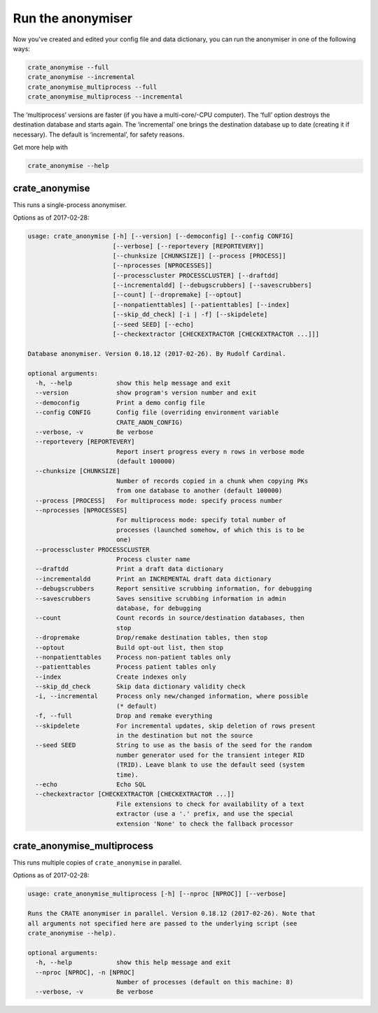 .. crate_anon/docs/source/anonymisation/anonymise.rst

..  Copyright (C) 2015-2019 Rudolf Cardinal (rudolf@pobox.com).
    .
    This file is part of CRATE.
    .
    CRATE is free software: you can redistribute it and/or modify
    it under the terms of the GNU General Public License as published by
    the Free Software Foundation, either version 3 of the License, or
    (at your option) any later version.
    .
    CRATE is distributed in the hope that it will be useful,
    but WITHOUT ANY WARRANTY; without even the implied warranty of
    MERCHANTABILITY or FITNESS FOR A PARTICULAR PURPOSE. See the
    GNU General Public License for more details.
    .
    You should have received a copy of the GNU General Public License
    along with CRATE. If not, see <http://www.gnu.org/licenses/>.


Run the anonymiser
------------------

Now you've created and edited your config file and data dictionary, you can run
the anonymiser in one of the following ways:

.. code-block:: bash

    crate_anonymise --full
    crate_anonymise --incremental
    crate_anonymise_multiprocess --full
    crate_anonymise_multiprocess --incremental

The ‘multiprocess’ versions are faster (if you have a multi-core/-CPU
computer). The ‘full’ option destroys the destination database and starts
again. The ‘incremental’ one brings the destination database up to date
(creating it if necessary). The default is ‘incremental’, for safety reasons.

Get more help with

.. code-block:: bash

    crate_anonymise --help

crate_anonymise
~~~~~~~~~~~~~~~

This runs a single-process anonymiser.

Options as of 2017-02-28:

.. code-block:: none

    usage: crate_anonymise [-h] [--version] [--democonfig] [--config CONFIG]
                           [--verbose] [--reportevery [REPORTEVERY]]
                           [--chunksize [CHUNKSIZE]] [--process [PROCESS]]
                           [--nprocesses [NPROCESSES]]
                           [--processcluster PROCESSCLUSTER] [--draftdd]
                           [--incrementaldd] [--debugscrubbers] [--savescrubbers]
                           [--count] [--dropremake] [--optout]
                           [--nonpatienttables] [--patienttables] [--index]
                           [--skip_dd_check] [-i | -f] [--skipdelete]
                           [--seed SEED] [--echo]
                           [--checkextractor [CHECKEXTRACTOR [CHECKEXTRACTOR ...]]]

    Database anonymiser. Version 0.18.12 (2017-02-26). By Rudolf Cardinal.

    optional arguments:
      -h, --help            show this help message and exit
      --version             show program's version number and exit
      --democonfig          Print a demo config file
      --config CONFIG       Config file (overriding environment variable
                            CRATE_ANON_CONFIG)
      --verbose, -v         Be verbose
      --reportevery [REPORTEVERY]
                            Report insert progress every n rows in verbose mode
                            (default 100000)
      --chunksize [CHUNKSIZE]
                            Number of records copied in a chunk when copying PKs
                            from one database to another (default 100000)
      --process [PROCESS]   For multiprocess mode: specify process number
      --nprocesses [NPROCESSES]
                            For multiprocess mode: specify total number of
                            processes (launched somehow, of which this is to be
                            one)
      --processcluster PROCESSCLUSTER
                            Process cluster name
      --draftdd             Print a draft data dictionary
      --incrementaldd       Print an INCREMENTAL draft data dictionary
      --debugscrubbers      Report sensitive scrubbing information, for debugging
      --savescrubbers       Saves sensitive scrubbing information in admin
                            database, for debugging
      --count               Count records in source/destination databases, then
                            stop
      --dropremake          Drop/remake destination tables, then stop
      --optout              Build opt-out list, then stop
      --nonpatienttables    Process non-patient tables only
      --patienttables       Process patient tables only
      --index               Create indexes only
      --skip_dd_check       Skip data dictionary validity check
      -i, --incremental     Process only new/changed information, where possible
                            (* default)
      -f, --full            Drop and remake everything
      --skipdelete          For incremental updates, skip deletion of rows present
                            in the destination but not the source
      --seed SEED           String to use as the basis of the seed for the random
                            number generator used for the transient integer RID
                            (TRID). Leave blank to use the default seed (system
                            time).
      --echo                Echo SQL
      --checkextractor [CHECKEXTRACTOR [CHECKEXTRACTOR ...]]
                            File extensions to check for availability of a text
                            extractor (use a '.' prefix, and use the special
                            extension 'None' to check the fallback processor

crate_anonymise_multiprocess
~~~~~~~~~~~~~~~~~~~~~~~~~~~~

This runs multiple copies of ``crate_anonymise`` in parallel.

Options as of 2017-02-28:

.. code-block:: none

    usage: crate_anonymise_multiprocess [-h] [--nproc [NPROC]] [--verbose]

    Runs the CRATE anonymiser in parallel. Version 0.18.12 (2017-02-26). Note that
    all arguments not specified here are passed to the underlying script (see
    crate_anonymise --help).

    optional arguments:
      -h, --help            show this help message and exit
      --nproc [NPROC], -n [NPROC]
                            Number of processes (default on this machine: 8)
      --verbose, -v         Be verbose
